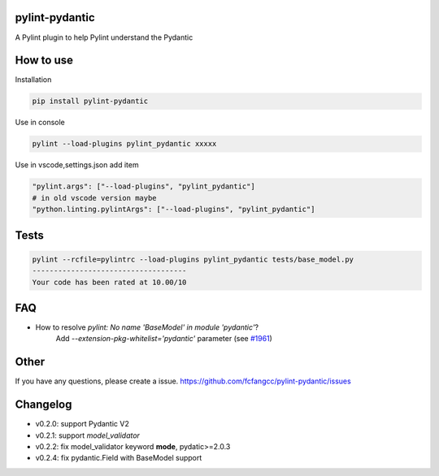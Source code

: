 pylint-pydantic
================
A Pylint plugin to help Pylint understand the Pydantic

How to use
===============
Installation

.. code:: shell

    pip install pylint-pydantic

Use in console

.. code:: shell

    pylint --load-plugins pylint_pydantic xxxxx

Use in vscode,settings.json add item

.. code:: shell

    "pylint.args": ["--load-plugins", "pylint_pydantic"]
    # in old vscode version maybe
    "python.linting.pylintArgs": ["--load-plugins", "pylint_pydantic"]

Tests
============
.. code:: shell

    pylint --rcfile=pylintrc --load-plugins pylint_pydantic tests/base_model.py
    ------------------------------------
    Your code has been rated at 10.00/10

FAQ
=====================
- How to resolve `pylint: No name 'BaseModel' in module 'pydantic'`?
    Add `--extension-pkg-whitelist='pydantic'` parameter (see `#1961 <https://github.com/samuelcolvin/pydantic/issues/1961>`_)

Other
=====================
If you have any questions, please create a issue.
https://github.com/fcfangcc/pylint-pydantic/issues


Changelog
=====================
- v0.2.0: support Pydantic V2
- v0.2.1: support `model_validator`
- v0.2.2: fix model_validator keyword **mode**, pydatic>=2.0.3
- v0.2.4: fix pydantic.Field with BaseModel support
